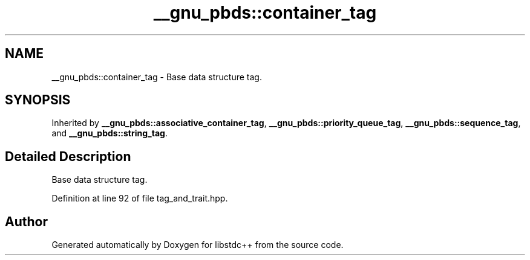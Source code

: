 .TH "__gnu_pbds::container_tag" 3 "21 Apr 2009" "libstdc++" \" -*- nroff -*-
.ad l
.nh
.SH NAME
__gnu_pbds::container_tag \- Base data structure tag.  

.PP
.SH SYNOPSIS
.br
.PP
Inherited by \fB__gnu_pbds::associative_container_tag\fP, \fB__gnu_pbds::priority_queue_tag\fP, \fB__gnu_pbds::sequence_tag\fP, and \fB__gnu_pbds::string_tag\fP.
.PP
.SH "Detailed Description"
.PP 
Base data structure tag. 
.PP
Definition at line 92 of file tag_and_trait.hpp.

.SH "Author"
.PP 
Generated automatically by Doxygen for libstdc++ from the source code.
